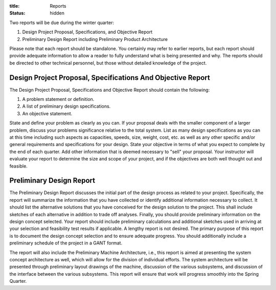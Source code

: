 :title: Reports
:status: hidden

Two reports will be due during the winter quarter:

1. Design Project Proposal, Specifications, and Objective Report
2. Preliminary Design Report including Preliminary Product Architecture

Please note that each report should be standalone. You certainly may refer to
earlier reports, but each report should provide adequate information to allow a
reader to fully understand what is being presented and why. The reports should
be directed to other technical personnel, but those without detailed knowledge
of the project.

Design Project Proposal, Specifications And Objective Report
============================================================

The Design Project Proposal, Specifications and Objective Report should contain
the following:

1. A problem statement or definition.
2. A list of preliminary design specifications.
3. An objective statement.

State and define your problem as clearly as you can. If your proposal deals
with the smaller component of a larger problem, discuss your problems
significance relative to the total system. List as many design specifications
as you can at this time including such aspects as capacities, speeds, size,
weight, cost, etc. as well as any other specific and/or general requirements
and specifications for your design. State your objective in terms of what you
expect to complete by the end of each quarter. Add other information that is
deemed necessary to "sell" your proposal. Your instructor will evaluate your
report to determine the size and scope of your project, and if the objectives
are both well thought out and feasible.

Preliminary Design Report
=========================

The Preliminary Design Report discusses the initial part of the design process
as related to your project. Specifically, the report will summarize the
information that you have collected or identify additional information
necessary to collect. It should list the alternative solutions that you have
conceived for the design solution to the project. This shall include sketches
of each alternative in addition to trade off analyses. Finally, you should
provide preliminary information on the design concept selected.  Your report
should include preliminary calculations and additional sketches used in
arriving at your selection and feasibility test results if applicable.  A
lengthy report is not desired. The primary purpose of this report is to
document the design concept selection and to ensure adequate progress. You
should additionally include a preliminary schedule of the project in a GANT
format.

The report will also include the Preliminary Machine Architecture, i.e., this
report is aimed at presenting the system concept architecture as well, which
will allow for the division of individual efforts. The system architecture
will be presented through preliminary layout drawings of the machine,
discussion of the various subsystems, and discussion of the interface between
the various subsystems. This report will ensure that work will progress
smoothly into the Spring Quarter.
